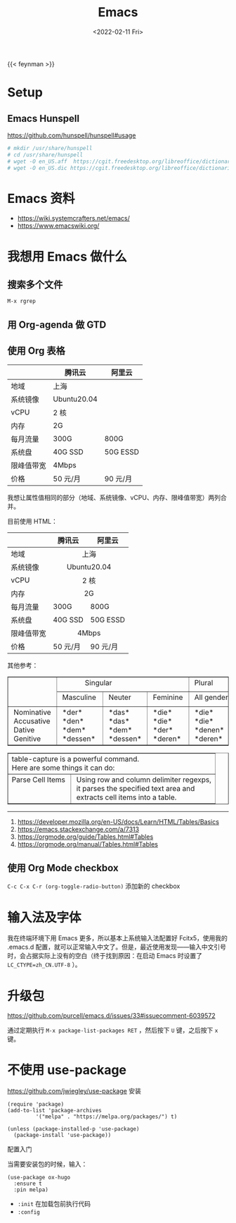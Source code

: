 #+TITLE: Emacs
#+DATE: <2022-02-11 Fri>
#+TAGS[]: 技术 Emacs

{{< feynman >}}

* Setup

** Emacs Hunspell

[[https://github.com/hunspell/hunspell#usage]]

#+BEGIN_SRC sh
# mkdir /usr/share/hunspell
# cd /usr/share/hunspell
# wget -O en_US.aff  https://cgit.freedesktop.org/libreoffice/dictionaries/plain/en/en_US.aff?id=a4473e06b56bfe35187e302754f6baaa8d75e54f
# wget -O en_US.dic https://cgit.freedesktop.org/libreoffice/dictionaries/plain/en/en_US.dic?id=a4473e06b56bfe35187e302754f6baaa8d75e54f
#+END_SRC

* Emacs 资料

- [[https://wiki.systemcrafters.net/emacs/]]
- [[https://www.emacswiki.org/]]

* 我想用 Emacs 做什么

** 搜索多个文件

=M-x rgrep=

** 用 Org-agenda 做 GTD

** 使用 Org 表格

|              | 腾讯云        | 阿里云     |
|--------------+---------------+------------|
| 地域         | 上海          |            |
| 系统镜像     | Ubuntu20.04   |            |
| vCPU         | 2 核          |            |
| 内存         | 2G            |            |
| 每月流量     | 300G          | 800G       |
| 系统盘       | 40G SSD       | 50G ESSD   |
| 限峰值带宽   | 4Mbps         |            |
| 价格         | 50 元/月      | 90 元/月   |

我想让属性值相同的部分（地域、系统镜像、vCPU、内存、限峰值带宽）两列合并。

目前使用 HTML：

#+BEGIN_EXPORT html
<table>
<thead>
<tr>
<th></th>
<th>腾讯云</th>
<th>阿里云</th>
</tr>
</thead>
<tbody>
<tr>
<td>地域</td>
<td colspan="2" align="center">上海</td>
</tr>
<tr>
<td>系统镜像</td>
<td colspan="2" align="center">Ubuntu20.04</td>
</tr>
<tr>
<td>vCPU</td>
<td colspan="2" align="center">2 核</td>
</tr>
<tr>
<td>内存</td>
<td colspan="2" align="center">2G</td>
</tr>
<tr>
<td>每月流量</td>
<td>300G</td>
<td>800G</td>
</tr>
<tr>
<td>系统盘</td>
<td>40G SSD</td>
<td>50G ESSD</td>
</tr>
<tr>
<td>限峰值带宽</td>
<td colspan="2" align="center">4Mbps</td>
</tr>
<tr>
<td>价格</td>
<td>50 元/月</td>
<td>90 元/月</td>
</tr>
</tbody>
</table>
#+END_EXPORT

其他参考：

#+BEGIN_EXPORT html
<!-- This HTML table template is generated by emacs/table.el -->
<table border="1">
  <tr>
    <td rowspan="2" align="left" valign="top">
      &nbsp;&nbsp;&nbsp;&nbsp;&nbsp;&nbsp;&nbsp;&nbsp;&nbsp;&nbsp;&nbsp;&nbsp;<br />
      &nbsp;&nbsp;&nbsp;&nbsp;&nbsp;&nbsp;&nbsp;&nbsp;&nbsp;&nbsp;&nbsp;&nbsp;<br />
      &nbsp;&nbsp;&nbsp;&nbsp;&nbsp;&nbsp;&nbsp;&nbsp;&nbsp;&nbsp;&nbsp;&nbsp;
    </td>
    <td colspan="3" align="left" valign="top">
      &nbsp;&nbsp;&nbsp;&nbsp;&nbsp;&nbsp;&nbsp;&nbsp;&nbsp;&nbsp;&nbsp;&nbsp;&nbsp;Singular&nbsp;&nbsp;&nbsp;&nbsp;&nbsp;&nbsp;&nbsp;&nbsp;&nbsp;&nbsp;&nbsp;&nbsp;
    </td>
    <td align="left" valign="top">
      &nbsp;Plural&nbsp;&nbsp;&nbsp;&nbsp;&nbsp;&nbsp;
    </td>
  </tr>
  <tr>
    <td align="left" valign="top">
      &nbsp;Masculine&nbsp;
    </td>
    <td align="left" valign="top">
      &nbsp;Neuter&nbsp;&nbsp;&nbsp;
    </td>
    <td align="left" valign="top">
      &nbsp;Feminine&nbsp;
    </td>
    <td align="left" valign="top">
      &nbsp;All&nbsp;genders&nbsp;
    </td>
  </tr>
  <tr>
    <td align="left" valign="top">
      &nbsp;Nominative&nbsp;<br />
      &nbsp;Accusative&nbsp;<br />
      &nbsp;Dative&nbsp;&nbsp;&nbsp;&nbsp;&nbsp;<br />
      &nbsp;Genitive&nbsp;&nbsp;&nbsp;
    </td>
    <td align="left" valign="top">
      &nbsp;*der*&nbsp;&nbsp;&nbsp;&nbsp;&nbsp;<br />
      &nbsp;*den*&nbsp;&nbsp;&nbsp;&nbsp;&nbsp;<br />
      &nbsp;*dem*&nbsp;&nbsp;&nbsp;&nbsp;&nbsp;<br />
      &nbsp;*dessen*&nbsp;&nbsp;
    </td>
    <td align="left" valign="top">
      &nbsp;*das*&nbsp;&nbsp;&nbsp;&nbsp;<br />
      &nbsp;*das*&nbsp;&nbsp;&nbsp;&nbsp;<br />
      &nbsp;*dem*&nbsp;&nbsp;&nbsp;&nbsp;<br />
      &nbsp;*dessen*&nbsp;
    </td>
    <td align="left" valign="top">
      &nbsp;*die*&nbsp;&nbsp;&nbsp;&nbsp;<br />
      &nbsp;*die*&nbsp;&nbsp;&nbsp;&nbsp;<br />
      &nbsp;*der*&nbsp;&nbsp;&nbsp;&nbsp;<br />
      &nbsp;*deren*&nbsp;&nbsp;
    </td>
    <td align="left" valign="top">
      &nbsp;*die*&nbsp;&nbsp;&nbsp;&nbsp;&nbsp;&nbsp;&nbsp;<br />
      &nbsp;*die*&nbsp;&nbsp;&nbsp;&nbsp;&nbsp;&nbsp;&nbsp;<br />
      &nbsp;*denen*&nbsp;&nbsp;&nbsp;&nbsp;&nbsp;<br />
      &nbsp;*deren*&nbsp;&nbsp;&nbsp;&nbsp;&nbsp;
    </td>
  </tr>
</table>

<!-- This HTML table template is generated by emacs/table.el -->
<table border="1">
  <tr>
    <td colspan="2" align="left" valign="top">table-capture&nbsp;is&nbsp;a&nbsp;powerful&nbsp;command.&nbsp;&nbsp;&nbsp;&nbsp;&nbsp;&nbsp;&nbsp;&nbsp;&nbsp;&nbsp;&nbsp;&nbsp;&nbsp;&nbsp;&nbsp;&nbsp;&nbsp;&nbsp;&nbsp;&nbsp;&nbsp;&nbsp;<br />Here&nbsp;are&nbsp;some&nbsp;things&nbsp;it&nbsp;can&nbsp;do:&nbsp;&nbsp;&nbsp;&nbsp;&nbsp;&nbsp;&nbsp;&nbsp;&nbsp;&nbsp;&nbsp;&nbsp;&nbsp;&nbsp;&nbsp;&nbsp;&nbsp;&nbsp;&nbsp;&nbsp;&nbsp;&nbsp;&nbsp;&nbsp;&nbsp;&nbsp;&nbsp;
    </td>
  </tr>
  <tr>
    <td align="left" valign="top">
      Parse&nbsp;Cell&nbsp;Items&nbsp;<br />
      &nbsp;&nbsp;&nbsp;&nbsp;&nbsp;&nbsp;&nbsp;&nbsp;&nbsp;&nbsp;&nbsp;&nbsp;&nbsp;&nbsp;&nbsp;&nbsp;&nbsp;<br />
      &nbsp;&nbsp;&nbsp;&nbsp;&nbsp;&nbsp;&nbsp;&nbsp;&nbsp;&nbsp;&nbsp;&nbsp;&nbsp;&nbsp;&nbsp;&nbsp;&nbsp;
    </td>
    <td align="left" valign="top">
      &nbsp;Using&nbsp;row&nbsp;and&nbsp;column&nbsp;delimiter&nbsp;regexps,<br />
      &nbsp;it&nbsp;parses&nbsp;the&nbsp;specified&nbsp;text&nbsp;area&nbsp;and&nbsp;&nbsp;<br />
      &nbsp;extracts&nbsp;cell&nbsp;items&nbsp;into&nbsp;a&nbsp;table.&nbsp;&nbsp;&nbsp;&nbsp;&nbsp;&nbsp;
    </td>
  </tr>
</table>
#+END_EXPORT

--------------

1. [[https://developer.mozilla.org/en-US/docs/Learn/HTML/Tables/Basics]]
2. [[https://emacs.stackexchange.com/a/7313]]
3. [[https://orgmode.org/guide/Tables.html#Tables]]
4. [[https://orgmode.org/manual/Tables.html#Tables]]

** 使用 Org Mode checkbox

=C-c C-x C-r (org-toggle-radio-button)= 添加新的 checkbox

* 输入法及字体

我在终端环境下用 Emacs 更多，所以基本上系统输入法配置好 Fcitx5，使用我的
.emacs.d
配置，就可以正常输入中文了。但是，最近使用发现------输入中文引号时，会占据实际上没有的空白（终于找到原因：在启动
Emacs 时设置了 =LC_CTYPE=zh_CN.UTF-8= ）。

* 升级包

[[https://github.com/purcell/emacs.d/issues/33#issuecomment-6039572]]

通过定期执行 =M-x package-list-packages RET= ，然后按下 =U= 键，之后按下
=x= 键。

* 不使用 use-package

[[https://github.com/jwiegley/use-package]] 安装

#+BEGIN_EXAMPLE
    (require 'package)
    (add-to-list 'package-archives
             '("melpa" . "https://melpa.org/packages/") t)

    (unless (package-installed-p 'use-package)
      (package-install 'use-package))
#+END_EXAMPLE

配置入门

当需要安装包的时候，输入：

#+BEGIN_EXAMPLE
    (use-package ox-hugo
      :ensure t
      :pin melpa)
#+END_EXAMPLE

-  =:init= 在加载包前执行代码
-  =:config=
